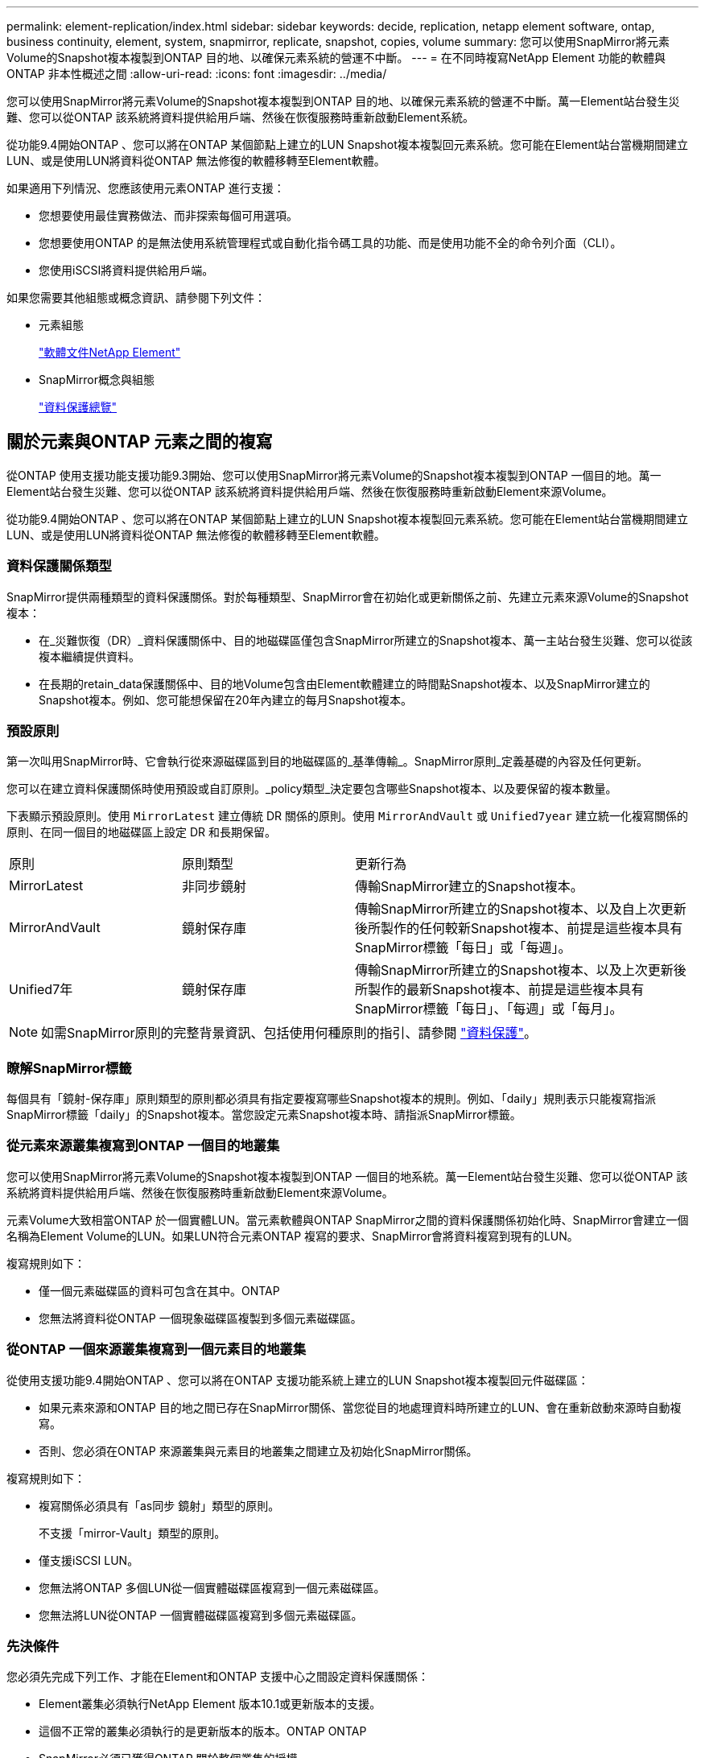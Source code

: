 ---
permalink: element-replication/index.html 
sidebar: sidebar 
keywords: decide, replication, netapp element software, ontap, business continuity, element, system, snapmirror, replicate, snapshot, copies, volume 
summary: 您可以使用SnapMirror將元素Volume的Snapshot複本複製到ONTAP 目的地、以確保元素系統的營運不中斷。 
---
= 在不同時複寫NetApp Element 功能的軟體與ONTAP 非本性概述之間
:allow-uri-read: 
:icons: font
:imagesdir: ../media/


[role="lead"]
您可以使用SnapMirror將元素Volume的Snapshot複本複製到ONTAP 目的地、以確保元素系統的營運不中斷。萬一Element站台發生災難、您可以從ONTAP 該系統將資料提供給用戶端、然後在恢復服務時重新啟動Element系統。

從功能9.4開始ONTAP 、您可以將在ONTAP 某個節點上建立的LUN Snapshot複本複製回元素系統。您可能在Element站台當機期間建立LUN、或是使用LUN將資料從ONTAP 無法修復的軟體移轉至Element軟體。

如果適用下列情況、您應該使用元素ONTAP 進行支援：

* 您想要使用最佳實務做法、而非探索每個可用選項。
* 您想要使用ONTAP 的是無法使用系統管理程式或自動化指令碼工具的功能、而是使用功能不全的命令列介面（CLI）。
* 您使用iSCSI將資料提供給用戶端。


如果您需要其他組態或概念資訊、請參閱下列文件：

* 元素組態
+
https://docs.netapp.com/us-en/element-software/index.html["軟體文件NetApp Element"^]

* SnapMirror概念與組態
+
link:../data-protection/index.html["資料保護總覽"]





== 關於元素與ONTAP 元素之間的複寫

從ONTAP 使用支援功能支援功能9.3開始、您可以使用SnapMirror將元素Volume的Snapshot複本複製到ONTAP 一個目的地。萬一Element站台發生災難、您可以從ONTAP 該系統將資料提供給用戶端、然後在恢復服務時重新啟動Element來源Volume。

從功能9.4開始ONTAP 、您可以將在ONTAP 某個節點上建立的LUN Snapshot複本複製回元素系統。您可能在Element站台當機期間建立LUN、或是使用LUN將資料從ONTAP 無法修復的軟體移轉至Element軟體。



=== 資料保護關係類型

SnapMirror提供兩種類型的資料保護關係。對於每種類型、SnapMirror會在初始化或更新關係之前、先建立元素來源Volume的Snapshot複本：

* 在_災難恢復（DR）_資料保護關係中、目的地磁碟區僅包含SnapMirror所建立的Snapshot複本、萬一主站台發生災難、您可以從該複本繼續提供資料。
* 在長期的retain_data保護關係中、目的地Volume包含由Element軟體建立的時間點Snapshot複本、以及SnapMirror建立的Snapshot複本。例如、您可能想保留在20年內建立的每月Snapshot複本。




=== 預設原則

第一次叫用SnapMirror時、它會執行從來源磁碟區到目的地磁碟區的_基準傳輸_。SnapMirror原則_定義基礎的內容及任何更新。

您可以在建立資料保護關係時使用預設或自訂原則。_policy類型_決定要包含哪些Snapshot複本、以及要保留的複本數量。

下表顯示預設原則。使用 `MirrorLatest` 建立傳統 DR 關係的原則。使用 `MirrorAndVault` 或 `Unified7year` 建立統一化複寫關係的原則、在同一個目的地磁碟區上設定 DR 和長期保留。

[cols="25,25,50"]
|===


| 原則 | 原則類型 | 更新行為 


 a| 
MirrorLatest
 a| 
非同步鏡射
 a| 
傳輸SnapMirror建立的Snapshot複本。



 a| 
MirrorAndVault
 a| 
鏡射保存庫
 a| 
傳輸SnapMirror所建立的Snapshot複本、以及自上次更新後所製作的任何較新Snapshot複本、前提是這些複本具有SnapMirror標籤「每日」或「每週」。



 a| 
Unified7年
 a| 
鏡射保存庫
 a| 
傳輸SnapMirror所建立的Snapshot複本、以及上次更新後所製作的最新Snapshot複本、前提是這些複本具有SnapMirror標籤「每日」、「每週」或「每月」。

|===
[NOTE]
====
如需SnapMirror原則的完整背景資訊、包括使用何種原則的指引、請參閱 link:../data-protection/index.html["資料保護"]。

====


=== 瞭解SnapMirror標籤

每個具有「鏡射-保存庫」原則類型的原則都必須具有指定要複寫哪些Snapshot複本的規則。例如、「daily」規則表示只能複寫指派SnapMirror標籤「daily」的Snapshot複本。當您設定元素Snapshot複本時、請指派SnapMirror標籤。



=== 從元素來源叢集複寫到ONTAP 一個目的地叢集

您可以使用SnapMirror將元素Volume的Snapshot複本複製到ONTAP 一個目的地系統。萬一Element站台發生災難、您可以從ONTAP 該系統將資料提供給用戶端、然後在恢復服務時重新啟動Element來源Volume。

元素Volume大致相當ONTAP 於一個實體LUN。當元素軟體與ONTAP SnapMirror之間的資料保護關係初始化時、SnapMirror會建立一個名稱為Element Volume的LUN。如果LUN符合元素ONTAP 複寫的要求、SnapMirror會將資料複寫到現有的LUN。

複寫規則如下：

* 僅一個元素磁碟區的資料可包含在其中。ONTAP
* 您無法將資料從ONTAP 一個現象磁碟區複製到多個元素磁碟區。




=== 從ONTAP 一個來源叢集複寫到一個元素目的地叢集

從使用支援功能9.4開始ONTAP 、您可以將在ONTAP 支援功能系統上建立的LUN Snapshot複本複製回元件磁碟區：

* 如果元素來源和ONTAP 目的地之間已存在SnapMirror關係、當您從目的地處理資料時所建立的LUN、會在重新啟動來源時自動複寫。
* 否則、您必須在ONTAP 來源叢集與元素目的地叢集之間建立及初始化SnapMirror關係。


複寫規則如下：

* 複寫關係必須具有「as同步 鏡射」類型的原則。
+
不支援「mirror-Vault」類型的原則。

* 僅支援iSCSI LUN。
* 您無法將ONTAP 多個LUN從一個實體磁碟區複寫到一個元素磁碟區。
* 您無法將LUN從ONTAP 一個實體磁碟區複寫到多個元素磁碟區。




=== 先決條件

您必須先完成下列工作、才能在Element和ONTAP 支援中心之間設定資料保護關係：

* Element叢集必須執行NetApp Element 版本10.1或更新版本的支援。
* 這個不正常的叢集必須執行的是更新版本的版本。ONTAP ONTAP
* SnapMirror必須已獲得ONTAP 關於整個叢集的授權。
* 您必須在元素ONTAP 和功能區叢集上設定足夠大的磁碟區、才能處理預期的資料傳輸。
* 如果您使用的是「鏡射-保存庫」原則類型、則必須設定SnapMirror標籤、以便複寫元素Snapshot複本。
+
[NOTE]
====
您只能在Element軟體Web UI中執行此工作。如需詳細資訊、請參閱 link:https://docs.netapp.com/us-en/element-software/index.html["軟體文件NetApp Element"]

====
* 您必須確保連接埠5010可用。
* 如果您預期可能需要移動目的地Volume、則必須確保來源與目的地之間存在全網狀網路連線。元素來源叢集上的每個節點都必須能夠與ONTAP 目的地叢集上的每個節點通訊。




=== 支援詳細資料

下表顯示ONTAP 元素到不完整備份的支援詳細資料。

[cols="25,75"]
|===


| 資源或功能 | 支援詳細資料 


 a| 
SnapMirror
 a| 
* 不支援SnapMirror還原功能。
* 。 `MirrorAllSnapshots` 和 `XDPDefault` 不支援原則。
* 不支援「'Vault'」原則類型。
* 不支援系統定義的規則「'all_source_snapshots'」。
* 「鏡射-保存庫」原則類型僅支援從Element軟體複寫至ONTAP使用「as同步 鏡射」來複寫ONTAP 從現象複寫至元素軟體。
* 。 `-schedule` 和 `-prefix` 選項 `snapmirror policy add-rule` 不受支援。
* 。 `-preserve` 和 `-quick-resync` 選項 `snapmirror resync` 不受支援。
* 儲存效率不會保留下來。
* 不支援連出和串聯資料保護部署。




 a| 
ONTAP
 a| 
* 支援從支援的功能為從支援的功能為2、9.4和元件3、3開始。ONTAP Select ONTAP
* 支援從支援的功能為從支援的功能為0、9.5和Element 11.0。Cloud Volumes ONTAP ONTAP




 a| 
元素
 a| 
* Volume大小限制為8 TiB。
* Volume區塊大小必須為512位元組。不支援4K位元組區塊大小。
* Volume大小必須為1個mib的倍數。
* 不會保留Volume屬性。
* 要複寫的Snapshot複本數目上限為30個。




 a| 
網路
 a| 
* 每次傳輸只允許一個TCP連線。
* 必須將元素節點指定為IP位址。不支援DNS主機名稱查詢。
* 不支援IPspaces。




 a| 
SnapLock
 a| 
不支援支援的支援。SnapLock



 a| 
FlexGroup
 a| 
不支援支援的支援。FlexGroup



 a| 
SVM DR
 a| 
不支援SVM DR組態中的SVM Volume。ONTAP



 a| 
MetroCluster
 a| 
不支援使用支援以非支援形式組態顯示的資料量。ONTAP MetroCluster

|===